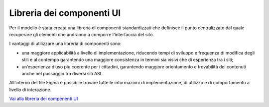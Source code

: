 Libreria dei componenti UI
=============================

Per il modello è stata creata una libreria di componenti standardizzati che definisce il punto centralizzato dal quale recuperare gli elementi che andranno a comporre l'interfaccia del sito. 

I vantaggi di utilizzare una libreria di componenti sono:

-	una maggiore applicabilità a livello di implementazione, riducendo tempi di sviluppo e frequenza di modifica degli stili e al contempo garantendo una maggiore consistenza in termini sia visivi che di esperienza tra i siti;
-	un’esperienza d’uso più coerente per i cittadini, garantendo maggiore orientamento e trovabilità dei contenuti anche nel passaggio tra diversi siti ASL.

All’interno del file Figma è possibile trovare tutte le informazioni di implementazione, di utilizzo e di comportamento a livello di interazione. 

`Vai alla libreria dei compenenti UI <https://www.figma.com/file/wsLgwYpYrd9yS9Tqx0Wkjp/ASL---Modello-sito?type=design&node-id=0-1&mode=design&t=r4McNSsn9GBsL5Tk-0>`_
